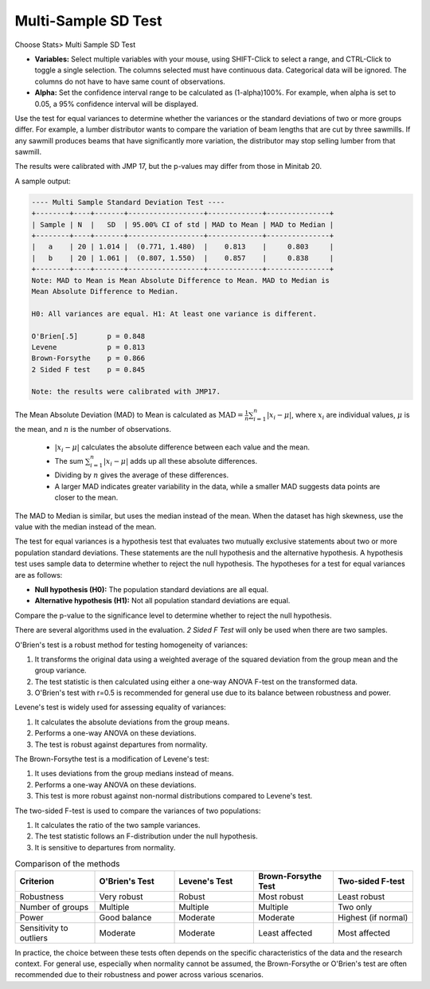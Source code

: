 
.. raw:: html

   <style>
      .tight-table td {
             white-space: normal !important;
                       }
                          </style>

Multi-Sample SD Test
=======================

Choose Stats> Multi Sample SD Test

.. image:: images/multi_sample_dev.png
   :align: center


- **Variables:** Select multiple variables with your mouse, using SHIFT-Click to select a range, and CTRL-Click to toggle a single selection. The columns selected must have continuous data. Categorical data will be ignored. The columns do not have to have same count of observations.
- **Alpha:** Set the confidence interval range to be calculated as (1-alpha)100%. For example, when alpha is set to 0.05, a 95% confidence interval will be displayed.

Use the test for equal variances to determine whether the variances or the standard deviations of two or more groups differ. For example, a lumber distributor wants to compare the variation of beam lengths that are cut by three sawmills. If any sawmill produces beams that have significantly more variation, the distributor may stop selling lumber from that sawmill.

The results were calibrated with JMP 17, but the p-values may differ from those in Minitab 20.

A sample output:

.. code-block:: none

  ---- Multi Sample Standard Deviation Test ----
  +--------+----+-------+------------------+-------------+---------------+
  | Sample | N  |   SD  | 95.00% CI of std | MAD to Mean | MAD to Median |
  +--------+----+-------+------------------+-------------+---------------+
  |   a    | 20 | 1.014 |  (0.771, 1.480)  |    0.813    |     0.803     |
  |   b    | 20 | 1.061 |  (0.807, 1.550)  |    0.857    |     0.838     |
  +--------+----+-------+------------------+-------------+---------------+
  Note: MAD to Mean is Mean Absolute Difference to Mean. MAD to Median is 
  Mean Absolute Difference to Median.
  
  H0: All variances are equal. H1: At least one variance is different.
  
  O'Brien[.5]       p = 0.848
  Levene            p = 0.813
  Brown-Forsythe    p = 0.866
  2 Sided F test    p = 0.845
  
  Note: the results were calibrated with JMP17.

The Mean Absolute Deviation (MAD) to Mean is calculated as :math:`\text{MAD} = \frac{1}{n} \sum_{i=1}^n |x_i - \mu|`, where :math:`x_i` are individual values, :math:`\mu` is the mean, and :math:`n` is the number of observations.

  - :math:`|x_i - \mu|` calculates the absolute difference between each value and the mean.
  - The sum :math:`\sum_{i=1}^n |x_i - \mu|` adds up all these absolute differences.
  - Dividing by :math:`n` gives the average of these differences.
  - A larger MAD indicates greater variability in the data, while a smaller MAD suggests data points are closer to the mean.

The MAD to Median is similar, but uses the median instead of the mean. When the dataset has high skewness, use the value with the median instead of the mean.

The test for equal variances is a hypothesis test that evaluates two mutually exclusive statements about two or more population standard deviations. These statements are the null hypothesis and the alternative hypothesis. A hypothesis test uses sample data to determine whether to reject the null hypothesis. The hypotheses for a test for equal variances are as follows:

- **Null hypothesis (H0):** The population standard deviations are all equal.
- **Alternative hypothesis (H1):** Not all population standard deviations are equal.

Compare the p-value to the significance level to determine whether to reject the null hypothesis.

There are several algorithms used in the evaluation. `2 Sided F Test` will only be used when there are two samples. 

O'Brien's test is a robust method for testing homogeneity of variances:

1. It transforms the original data using a weighted average of the squared deviation from the group mean and the group variance.
2. The test statistic is then calculated using either a one-way ANOVA F-test on the transformed data.
3. O'Brien's test with r=0.5 is recommended for general use due to its balance between robustness and power.

Levene's test is widely used for assessing equality of variances:

1. It calculates the absolute deviations from the group means.
2. Performs a one-way ANOVA on these deviations.
3. The test is robust against departures from normality.

The Brown-Forsythe test is a modification of Levene's test:

1. It uses deviations from the group medians instead of means.
2. Performs a one-way ANOVA on these deviations.
3. This test is more robust against non-normal distributions compared to Levene's test.


The two-sided F-test is used to compare the variances of two populations:

1. It calculates the ratio of the two sample variances.
2. The test statistic follows an F-distribution under the null hypothesis.
3. It is sensitive to departures from normality.

.. list-table:: Comparison of the methods
   :header-rows: 1
   :widths: 20 20 20 20 20
   :class: tight-table

   * - Criterion
     - O'Brien's Test
     - Levene's Test
     - Brown-Forsythe Test
     - Two-sided F-test
   * - Robustness
     - Very robust
     - Robust
     - Most robust
     - Least robust
   * - Number of groups
     - Multiple
     - Multiple
     - Multiple
     - Two only
   * - Power
     - Good balance
     - Moderate
     - Moderate
     - Highest (if normal)
   * - Sensitivity to outliers
     - Moderate
     - Moderate
     - Least affected
     - Most affected

In practice, the choice between these tests often depends on the specific characteristics of the data and the research context. For general use, especially when normality cannot be assumed, the Brown-Forsythe or O'Brien's test are often recommended due to their robustness and power across various scenarios.
